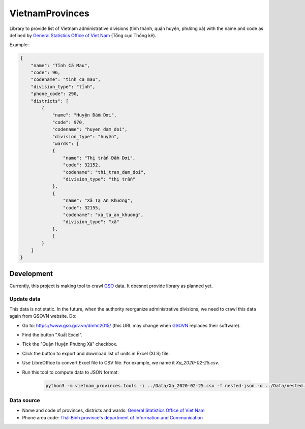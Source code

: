 ================
VietnamProvinces
================


Library to provide list of Vietnam administrative divisions (tỉnh thành, quận huyện, phường xã) with the name and code as defined by `General Statistics Office of Viet Nam <gso_vn_>`_ (Tổng cục Thống kê).

Example:

.. code-block:: json

    {
        "name": "Tỉnh Cà Mau",
        "code": 96,
        "codename": "tinh_ca_mau",
        "division_type": "tỉnh",
        "phone_code": 290,
        "districts": [
            {
                "name": "Huyện Đầm Dơi",
                "code": 970,
                "codename": "huyen_dam_doi",
                "division_type": "huyện",
                "wards": [
                {
                    "name": "Thị trấn Đầm Dơi",
                    "code": 32152,
                    "codename": "thi_tran_dam_doi",
                    "division_type": "thị trấn"
                },
                {
                    "name": "Xã Tạ An Khương",
                    "code": 32155,
                    "codename": "xa_ta_an_khuong",
                    "division_type": "xã"
                },
                ]
            }
        ]
    }


Development
-----------

Currently, this project is making tool to crawl `GSO <gso_vn_>`_ data. It doesnot provide library as planned yet.

Update data
~~~~~~~~~~~

This data is not static. In the future, when the authority reorganize administrative divisions, we need to crawl this data again from GSOVN website. Do:

- Go to: https://www.gso.gov.vn/dmhc2015/ (this URL may change when `GSOVN <gso_vn_>`_ replaces their software).
- Find the button "Xuất Excel".
- Tick the "Quận Huyện Phường Xã" checkbox.
- Click the button to export and download list of units in Excel (XLS) file.
- Use LibreOffice to convert Excel file to CSV file. For example, we name it *Xa_2020-02-25.csv*.
- Run this tool to compute data to JSON format:

    .. code-block:: sh

        python3 -m vietnam_provinces.tools -i ../Data/Xa_2020-02-25.csv -f nested-json -o ../Data/nested.json


Data source
~~~~~~~~~~~

- Name and code of provinces, districts and wards:  `General Statistics Office of Viet Nam <gso_vn_>`_
- Phone area code: `Thái Bình province's department of Information and Communication <tb_ic_>`_


.. _gso_vn: https://www.gso.gov.vn/
.. _tb_ic: https://sotttt.thaibinh.gov.vn/tin-tuc/buu-chinh-vien-thong/tra-cuu-ma-vung-dien-thoai-co-dinh-mat-dat-ma-mang-dien-thoa2.html
